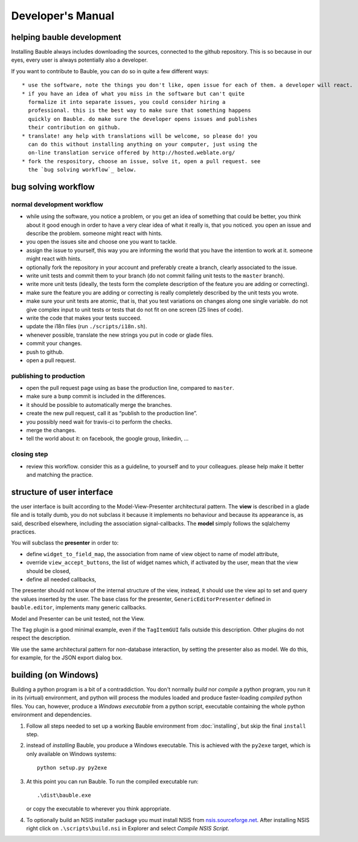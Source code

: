 Developer's Manual
========================

helping bauble development
--------------------------

Installing Bauble always includes downloading the sources, connected to the
github repository. This is so because in our eyes, every user is always
potentially also a developer.

If you want to contribute to Bauble, you can do so in quite a few different ways::

 * use the software, note the things you don't like, open issue for each of them. a developer will react.
 * if you have an idea of what you miss in the software but can't quite
   formalize it into separate issues, you could consider hiring a
   professional. this is the best way to make sure that something happens
   quickly on Bauble. do make sure the developer opens issues and publishes
   their contribution on github.
 * translate! any help with translations will be welcome, so please do! you
   can do this without installing anything on your computer, just using the
   on-line translation service offered by http://hosted.weblate.org/
 * fork the respository, choose an issue, solve it, open a pull request. see
   the `bug solving workflow`_ below.

bug solving workflow
--------------------

normal development workflow
^^^^^^^^^^^^^^^^^^^^^^^^^^^^^^

* while using the software, you notice a problem, or you get an idea of
  something that could be better, you think about it good enough in order to
  have a very clear idea of what it really is, that you noticed. you open an
  issue and describe the problem. someone might react with hints.
* you open the issues site and choose one you want to tackle.
* assign the issue to yourself, this way you are informing the world that
  you have the intention to work at it. someone might react with hints.
* optionally fork the repository in your account and preferably create a
  branch, clearly associated to the issue.
* write unit tests and commit them to your branch (do not commit failing
  unit tests to the ``master`` branch).
* write more unit tests (ideally, the tests form the complete description of
  the feature you are adding or correcting).
* make sure the feature you are adding or correcting is really completely
  described by the unit tests you wrote.
* make sure your unit tests are atomic, that is, that you test variations on
  changes along one single variable. do not give complex input to unit
  tests or tests that do not fit on one screen (25 lines of code).
* write the code that makes your tests succeed.
* update the i18n files (run ``./scripts/i18n.sh``).
* whenever possible, translate the new strings you put in code or glade
  files.
* commit your changes.
* push to github.
* open a pull request.

publishing to production
^^^^^^^^^^^^^^^^^^^^^^^^^^^^^^^^^

* open the pull request page using as base the production line, compared to
  ``master``.
* make sure a ``bump`` commit is included in the differences.
* it should be possible to automatically merge the branches.
* create the new pull request, call it as “publish to the production line”.
* you possibly need wait for travis-ci to perform the checks.
* merge the changes.
* tell the world about it: on facebook, the google group, linkedin, ...

closing step
^^^^^^^^^^^^^^^^^^^^^^^^^^^^

* review this workflow. consider this as a guideline, to yourself and to
  your colleagues. please help make it better and matching the practice.

structure of user interface
------------------------------------

the user interface is built according to the Model-View-Presenter
architectural pattern. The **view** is described in a glade file and is
totally dumb, you do not subclass it because it implements no behaviour and
because its appearance is, as said, described elsewhere, including the
association signal-callbacks. The **model** simply follows the sqlalchemy
practices. 

You will subclass the **presenter** in order to:

* define ``widget_to_field_map``, the association from name of view object
  to name of model attribute,
* override ``view_accept_buttons``, the list of widget names which, if
  activated by the user, mean that the view should be closed,
* define all needed callbacks,

The presenter should not know of the internal structure of the view,
instead, it should use the view api to set and query the values inserted by
the user. The base class for the presenter, ``GenericEditorPresenter``
defined in ``bauble.editor``, implements many generic callbacks.

Model and Presenter can be unit tested, not the View.

The ``Tag`` plugin is a good minimal example, even if the ``TagItemGUI``
falls outside this description. Other plugins do not respect the
description.

We use the same architectural pattern for non-database interaction, by
setting the presenter also as model. We do this, for example, for the JSON
export dialog box.

building (on Windows)
---------------------

Building a python program is a bit of a contraddiction. You don't normally
*build* nor *compile* a python program, you run it in its (virtual) environment, and
python will process the modules loaded and produce faster-loading *compiled*
python files. You can, however, produce a *Windows executable* from a python
script, executable containing the whole python environment and dependencies.

1. Follow all steps needed to set up a working Bauble environment from
   :doc:`installing`, but skip the final ``install`` step.

2. instead of *installing* Bauble, you produce a Windows executable. This
   is achieved with the ``py2exe`` target, which is only available on
   Windows systems::

		 python setup.py py2exe

3. At this point you can run Bauble. To run the compiled executable run::

		.\dist\bauble.exe

   or copy the executable to wherever you think appropriate.

4. To optionally build an NSIS installer package you must install NSIS
   from `nsis.sourceforge.net
   <http://nsis.sourceforge.net/Download>`_. After installing NSIS
   right click on ``.\scripts\build.nsi`` in Explorer and select
   *Compile NSIS Script*.
